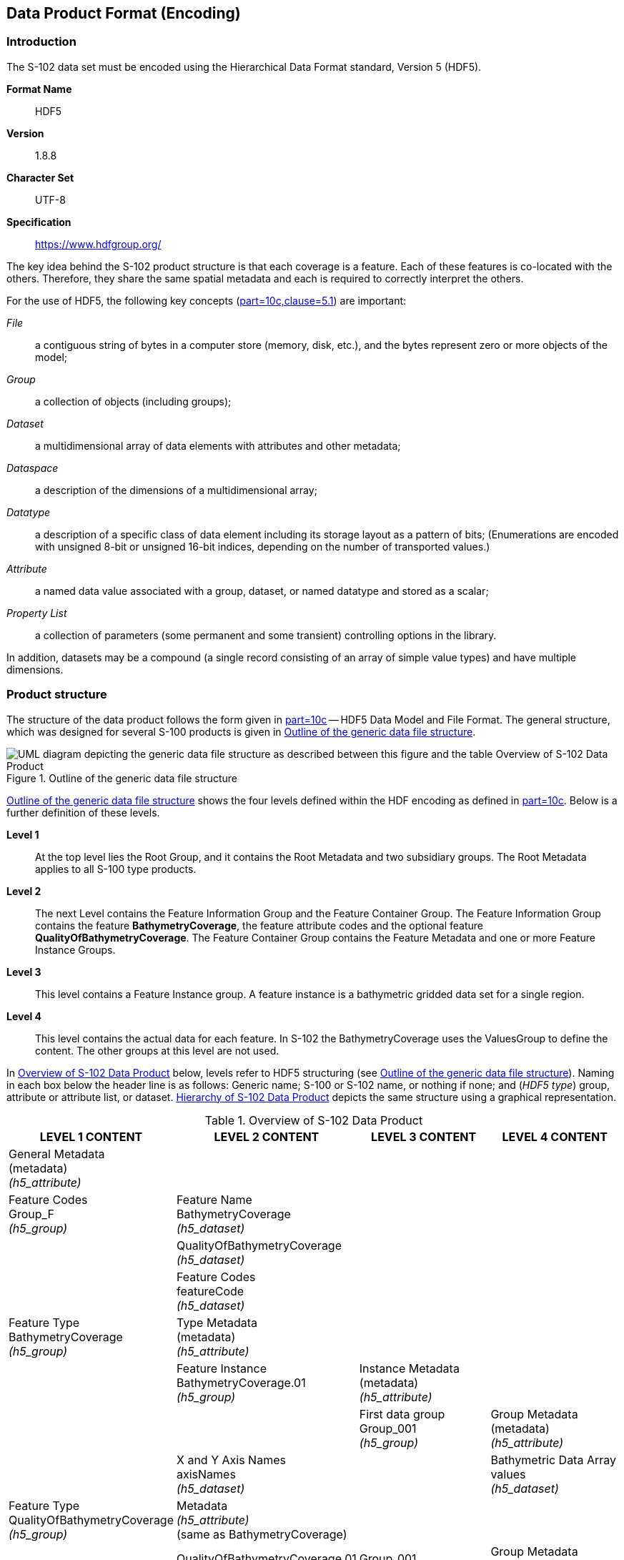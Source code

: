 
[[sec-data-product-format-encoding]]
== Data Product Format (Encoding)

=== Introduction
The S-102 data set must be encoded using the Hierarchical Data Format standard, Version 5 (HDF5).

*Format Name*:: HDF5

*Version*:: 1.8.8

*Character Set*:: UTF-8

*Specification*:: https://www.hdfgroup.org/

The key idea behind the S-102 product structure is that each coverage is a feature. Each of these features is co-located with the others. Therefore, they share the same spatial metadata and each is required to correctly interpret the others.

For the use of HDF5, the following key concepts (<<iho-s100,part=10c,clause=5.1>>) are important:

_File_:: a contiguous string of bytes in a computer store (memory, disk, etc.), and the bytes represent zero or more objects of the model;

_Group_:: a collection of objects (including groups);

_Dataset_:: a multidimensional array of data elements with attributes and other metadata;

_Dataspace_:: a description of the dimensions of a multidimensional array;

_Datatype_:: a description of a specific class of data element including its storage layout as a pattern of bits; (Enumerations are encoded with unsigned 8-bit or unsigned 16-bit indices, depending on the number of transported values.)

_Attribute_:: a named data value associated with a group, dataset, or named datatype and stored as a scalar;

_Property List_:: a collection of parameters (some permanent and some transient) controlling options in the library.

In addition, datasets may be a compound (a single record consisting of an array of simple value types) and have multiple dimensions.

[[subsec-product-structure]]
=== Product structure
The structure of the data product follows the form given in <<iho-s100,part=10c>> -- HDF5 Data Model and File Format. The general structure, which was designed for several S-100 products is given in <<fig-outline-of-the-generic-data-file-structure>>.

[[fig-outline-of-the-generic-data-file-structure]]
.Outline of the generic data file structure
image::../images/figure-outline-of-the-generic-data-file-structure.png[UML diagram depicting the generic data file structure as described between this figure and the table Overview of S-102 Data Product]

<<fig-outline-of-the-generic-data-file-structure>> shows the four levels defined within the HDF encoding as defined in <<iho-s100,part=10c>>. Below is a further definition of these levels.

*Level 1*:: At the top level lies the Root Group, and it contains the Root Metadata and two subsidiary groups. The Root Metadata applies to all S-100 type products.

*Level 2*:: The next Level contains the Feature Information Group and the Feature Container Group. The Feature Information Group contains the feature *BathymetryCoverage*, the feature attribute codes and the optional feature *QualityOfBathymetryCoverage*. The Feature Container Group contains the Feature Metadata and one or more Feature Instance Groups.

*Level 3*:: This level contains a Feature Instance group. A feature instance is a bathymetric gridded data set for a single region.

*Level 4*:: This level contains the actual data for each feature. In S-102 the BathymetryCoverage uses the ValuesGroup to define the content. The other groups at this level are not used.

In <<tab-overview-of-s102-data-product>> below, levels refer to HDF5 structuring (see <<fig-outline-of-the-generic-data-file-structure>>). Naming in each box below the header line is as follows: Generic name; S-100 or S-102 name, or nothing if none; and (_HDF5 type_) group, attribute or attribute list, or dataset. <<fig-hierarchy-of-s102-data-product>> depicts the same structure using a graphical representation.


[[tab-overview-of-s102-data-product]]
.Overview of S-102 Data Product
[cols="a,a,a,a",options="header"]
|===
|LEVEL 1 CONTENT |LEVEL 2 CONTENT |LEVEL 3 CONTENT |LEVEL 4 CONTENT

|General Metadata +
(metadata) +
_(h5_attribute)_
|
|
|

|Feature Codes +
Group_F +
_(h5_group)_
|Feature Name +
BathymetryCoverage +
_(h5_dataset)_
|
|

|
|QualityOfBathymetryCoverage +
_(h5_dataset)_
|
|

|
|Feature Codes +
featureCode +
_(h5_dataset)_
|
|

|Feature Type +
BathymetryCoverage +
_(h5_group)_
|Type Metadata +
(metadata) +
_(h5_attribute)_
|
|

|
|Feature Instance +
BathymetryCoverage.01 +
_(h5_group)_
|Instance Metadata +
(metadata) +
_(h5_attribute)_
|

|
|
|First data group +
Group_001 +
_(h5_group)_
|Group Metadata +
(metadata) +
_(h5_attribute)_

|
|X and Y Axis Names +
axisNames +
_(h5_dataset)_
|
|Bathymetric Data Array values +
_(h5_dataset)_

| Feature Type +
QualityOfBathymetryCoverage +
_(h5_group)_
|Metadata +
_(h5_attribute)_ +
(same as BathymetryCoverage)
|
|

|
|QualityOfBathymetryCoverage.01 +
_(h5_group)_
|Group_001 +
_(h5_group)_
|Group Metadata +
(metadata) +
_(h5_attribute)_

|
|
|
|Quality of Bathymetry Data Array +
values +
_(h5_dataset)_

|
|Feature Attribute Table +
_(h5_dataset)_
|
|

|===

[[fig-hierarchy-of-s102-data-product]]
.Hierarchy of S-102 Data Product
image::../images/figure-hierarchy-of-s102-data-product.png["Diagram depicting hierarchical structure of S-102 Data Product. Let the following block names be represented by letters. A=Group_F ; B=BathymetryCoverage ; C=QualityOfBathymetryCoverage ; D=BathymetryCoverage ; E=QualityOfBathymetryCoverage ; F=featureCode ; G=BathymetryCoverage.01 ; H=axisNames ; I=QualityOfBathymetryCoverage.01 ; J=featureAttributeTable ; K=Group_001 ; L=Group_001 ; M=values ; N=values. A, B, and C reside in Level 1. A connects to D, E, and F in Level 2. B connects to G and H in Level 2. C connects to I and J in Level 2. G connects to K in Level 3. I connects to L in Level 3. K connects to M in Level 4. L connects to N in Level 4."]

//I have struggled mightily with writing alt text for fig-hierarchy-of-s102-data-product. What is included is my best draft. Also considered was the following: "Three blocks reside at Level 1: Group_F, BathymetryCoverage, and QualityOfSurvey. Group_F spawns 3 blocks in Level 2 (each of which spawn no further blocks): BathymetryCoverage, QualityOfSurvey, and featureCode. BathymetryCoverage in Level 1 spawns 2 blocks in Level 2: BathymetryCoverage.01 and axisNames (which spawns no further blocks). QualityOfSurvey in Level 1 spawns 2 blocks in Level 2: QualityOfSurvey.01 and featureAttributeTable (which spawns no further blocks). BathymetryCoverage.01 spawns Group_001 in Level 3, which spawns values in Level 4. QualityOfSurvey.01 spawns Group_001 in Level 3, which spawns values in Level 4." (lhh comment 7 July 2023)

The following sections explain entries in <<tab-overview-of-s102-data-product>> in greater detail.

==== Root Group

The root group is required by HDF5. The S-100 HDF5 format (<<iho-s100,part=10c>>) attaches metadata attributes applicable to the whole dataset to this group. S-102 uses all the S-100 attributes except _geographicIdentifier_ and _metaFeatures_. The attributes used in S-102 are listed in <<tab-root-group-attributes>>, with specific requirements, if any, added in the Remarks column.

[[tab-root-group-attributes]]
.Root group attributes
[cols="<a,<a,<a,^a,<a,<a", options="header"]
|===

| No
| Name
| Camel Case
| Mult
| Data Type
| Remarks


| 1
| Product specification number and version
| productSpecification
^| 1
<| String
| <<iho-s100,part=10c,table=6>> +
Example: INT.IHO.S-102.3.0.0

| 2
| Time of data product issue
| issueTime
^| 0..1
<| String (Time format)
| <<iho-s100,part=1,table=2>> +
<<iho-s100,part=10c,table=1>>

| 3
| Issue date
| issueDate
^| 1
<| String (Date format)
| <<iho-s100,part=1,table=2>> +
<<iho-s100,part=10c,table=1>>

| 4
| Horizontal CRS
| horizontalCRS
^| 1
<| Integer +
32-bit
| The identifier (EPSG code) of the horizontal CRS as defined in <<horizontal-crs>> (see <<note2>>).

| 5
| Name of the horizontal CRS
| nameOfHorizontalCRS
^| 0..1
<| String
| Mandatory if _horizontalCRS_ = -1

| 6
| Type of the horizontal CRS
| typeOfHorizontalCRS
^| 0..1
<| Enumeration
| Mandatory if _horizontalCRS_ = -1 +
See <<iho-s100,part=10c,table=21>>.

| 7
| Horizontal coordinate system
| horizontalCS
^| 0..1
<| Integer +
32-bit
| Mandatory if _horizontalCRS_ = -1 +
Allowed values if _typeOfHorizontalCRS_ = 1 +
(Geodetic CRS 2D): +
*6422 (Lat, Lon -- degree) +
Allowed values if _typeOfHorizontalCRS_ = 2 +
(Projected CRS): +
*4400 (Easting, Northing -- metres) +
*4500 (Northing, Easting -- metres)

| 8
| Horizontal datum
| horizontalDatum
^| 0..1
<| Integer +
32-bit
| Mandatory if _horizontalCRS_ = -1 +
EPSG code or -1 if user defined

| 9
| Name of horizontal datum
| nameOfHorizontalDatum
^| 0..1
<| String
| Mandatory if _horizontalDatum_ = -1

| 10
| Prime meridian
| primeMeridian
^| 0..1
<| Integer +
32-bit
| Mandatory if _horizontalDatum_ = -1; +
EPSG Code

| 11
| Spheroid
| spheroid
^| 0..1
<| Integer +
32-bit
| Mandatory if _horizontalDatum_ = -1; +
EPSG Code

| 12
| Projection method
| projectionMethod
^| 0..1
<| Integer +
32-bit
| Mandatory if _typeOfHorizontalCRS_ = 2; +
EPSG Code +
See <<iho-s100,part=10c,table=24>>.

| 13
| Projection parameter 1
| projectionParameter1
^| 0..1
<| Float +
64-bit
| Only if _projectionMethod_ is used. +
See <<iho-s100,part=10c,table=24>>.

| 14
| Projection parameter 2
| projectionParameter2
^| 0..1
<| Float +
64-bit
| Only if _projectionMethod_ is used. +
See <<iho-s100,part=10c,table=24>>.

| 15
| Projection parameter 3
| projectionParameter3
^| 0..1
<| Float +
64-bit
| Only if _projectionMethod_ is used. +
See <<iho-s100,part=10c,table=24>>.

| 16
| Projection parameter 4
| projectionParameter4
^| 0..1
<| Float +
64-bit
| Only if _projectionMethod_ is used. +
See <<iho-s100,part=10c,table=24>>.

| 17
| Projection parameter 5
| projectionParameter5
^| 0..1
<| Float +
64-bit
| Only if _projectionMethod_ is used. +
See <<iho-s100,part=10c,table=24>>.

| 18
| False northing
| falseNorthing
^| 0..1
<| Float +
64-bit
| Only if _projectionMethod_ is used. +
To be applied to the coordinates at axis Northing. [m]

| 19
| False easting
| falseEasting
^| 0..1
<| Float +
64-bit
| Only if _projectionMethod_ is used. +
To be applied to the coordinates at axis Easting. [m]

| 20
| Epoch of realization
| epoch
^| 0..1
<| String
|

| 21a
.4+| Bounding box 
| westBoundLongitude
^| 1
<| Float +
32-bit
.4+| The values are in decimal degrees. +
If a projected CRS is used for the dataset, these values refer to those of the baseCRS underlying the projected CRS (see <<note3>>).

| 21b

| eastBoundLongitude
^| 1
<| Float +
32-bit

| 21c

| southBoundLatitude
^| 1
<| Float +
32-bit


| 21d

| northBoundLatitude
^| 1
<| Float +
32-bit


| 22
| Metadata
| metadata
^| 0..1
<| String
| Name of metadata file +
MD_<HDF5 data file base name>.XML (or .xml) ISO metadata +
(per <<iho-s100,part=10c,clause=12>> & <<iho-s100,part=8>>).

| 23
| Vertical coordinate system
| verticalCS
^| 1
<| Integer +
32-bit
| Mandatory in S-102. +
EPSG code; +

Allowed values: +
*6498 (Depth--metres--orientation down) +
*6499 (Height--metres--orientation up)

| 24
| Vertical coordinate base
| verticalCoordinateBase
^| 1
<| Enumeration
| Mandatory in S-102. +
The only allowed value is 2: _verticalDatum_ +
(see <<iho-s100,part=10c,table=22>>).

| 25
| Vertical datum reference
| verticalDatumReference
^| 1
<| Enumeration
| Mandatory in S-102. +
The only allowed value is 1: s100VerticalDatum +
(see <<iho-s100,part=10c,table=23>>).

| 26
| Vertical datum
| verticalDatum
^| 1
<| Integer +
unsigned +
16-bit
| Numeric code from IHO GI Registry +
_Vertical Datum_ attribute +
stem:[1-41] & stem:[43-46]

|===

[[note1]]
[NOTE]
====
The _productIdentifier_ ("S-102") and _version_ fields (X.X.X) of S100_ProductSpecification must be used.
====

[[note2]]
[NOTE]
====
The value _horizontalCRS_ specifies the horizontal Coordinate Reference System. At the time of writing, S-100 does not yet provide a mechanism for this value's definition within HDF5 encoding (such as an enumeration of horizontal CRSs). Consequently, this configuration causes a deviation from S-100. The horizontal datum is implicitly defined by this CRS because each horizontal CRS consists of a coordinate system and a datum. S-102 does not use "user defined" CRS as mentioned in <<iho-s100,part=10c,table=6>>.
====

//Tentative, TBD. If so-called “user defined crs” is also allowed in order to encode projection parameters in the HDF5 dataset, #s 5-19 from S-100 Table 10c-6 will have to be added to the table. (RM comment from 4Jan2023)
//Parameters 5-19 from S-100 Table 10c-6 have been provisionally added. Delete the sentence about S-102 not using “user-defined” CRS if S-102 will use “user-defined” CRS. (RM comment from 20Jan2023


[[note3]]
[NOTE]
====
The baseCRS is the geodetic CRS on which the projected CRS is based. In particular, the datum of the base CRS is also used for the derived CRS (see <<iho-s100,part=6,table=6>>).
====

==== Feature Codes (Group_F)
No attributes.

This group specifies the S-100 features to which the data applies, and consists of three components:

*featureCode* -- a 1-dimensional dataset with the featureCode(s) of the S-100 feature(s) contained in the data product. For S-102, the dataset has only two elements -- the string "*BathymetryCoverage*" and "*QualityOfBathymetryCoverage*" (without quotes). The entries in this dataset give the names of the other two components of Group_F.

*BathymetryCoverage* -- A 1-dimensional dataset that contains the standard definition of the bathymetry coverage feature class in terms of its attributes and their types, units of measure, etc. The datatype of its elements is the compound type described in <<iho-s100,part=10c,table=8>>.

*QualityOfBathymetryCoverage* -- A 1-dimensional dataset of the same datatype as the *BathymetryCoverage* dataset described above. This *QualityOfBathymetryCoverage* dataset contains the definition of the reference to metadata records. The reference is a single integer which identifies a metadata record in _featureAttributeTable_ (described in <<iho-s100,part=10c,clause=9.6.2>> and <<root-QualityOfBathymetryCoverage>>.

//QualityOfBathymetricData is defined in the GI Registry as “An area within which a uniform assessment of the quality of the bathymetric data exists.” That does not describe this dataset, which provides information at the level of individual cells. Recommend new type QualityOfSurveyCoverage or QualityOfBathymetryCoverage, defined as “A set of references to value records that provide localised information about depths, uncertainties, and survey metadata.” It can be proposed to the GI Registry after the S-102 team approves it. (RM comment 23Jan2023)

==== BathymetryCoverage and QualityOfBathymetryCoverage Tables (in Group_F)

BathymetryCoverage and QualityOfBathymetryCoverage are arrays of compound type elements, whose components are the 8 components specified in <<tab-sample-contents-of-the-BathymetryCoverage-and-QualityOfBathymetryCoverage-arrays>>.

[[tab-sample-contents-of-the-BathymetryCoverage-and-QualityOfBathymetryCoverage-arrays]]
.Sample contents of the BathymetryCoverage and QualityOfBathymetryCoverage arrays
//It is actually a 1-D array each of whose members is a compound value; Bathy Coverage has 2 elements and Q Of S Coverage 1 (RM comment 4Jan2023)

[cols="a,a,a,a,a",options="header"]
|===

| Name 
| Explanation 
2+| BathymetryCoverage
| QualityOfBathymetryCoverage

| 
| 
| S-100 Attribute 1 
| S-100 Attribute 2
| Attribute 1

|code
|Camel Case code of attribute as in Feature Catalogue
|depth
|uncertainty
|id

|name
|Long name as in Feature Catalogue
|depth
|uncertainty
|

|uom.name
|Units (uom.name from S-100 Feature Catalogue)
|metres
|metres
|(empty)
//TBC by project team review (RM comment 4Jan2023)

|fillValue
|Fill value (integer or float, string representation, for missing values)
|1000000
|1000000
|0

|datatype
|HDF5 datatype, as returned by H5Tget_class() function
|H5T_FLOAT
|H5T_FLOAT
|H5T_INTEGER

|lower
|Lower bound on value of attribute
|-12000
|0
|1

|upper
|Upper bound on value of attribute
|12000
|12000
|(empty)

|closure
|Open or Closed data interval. See S100_IntervalType in <<iho-s100,part=1>>.
|closedInterval
|gtLeInterval
|geSemiInterval
|===

[[note11]]
[NOTE]
====
The _uncertainty_ attribute of BathymetryCoverage may be omitted under certain conditions. See <<subsec-BathymetryCoverage-feature-instance-group-values-dataset>>.
====

According to <<iho-s100,part=10c,clause=9.5>>, "All the numeric values in the feature description dataset are string representations of numeric values; for example, "-9999.0" not the float value -9999.0."

While the sample contents are shown in the two attributes columns, these are actually rows in the BathymetryCoverage table. They are also each a single HDF5 compound type and represent a single HDF5 element in the table.

All cells shall be HDF5 variable length strings. The minimum and maximum values are stored in lower and upper columns. Variable length strings allow future proofing the format in the event editing is allowed or correcting these values is required.

==== Root BathymetryCoverage

[[tab-attributes-of-bathymetrycoverage-feature-container-group]]
[cols="<,<,<,^,<,<",options="header"]
.Attributes of *BathymetryCoverage* feature container group
|===
| No
| Name
| Camel Case
| Mult
| Data Type
| Remarks

| 1
| Data organization index
| dataCodingFormat
| 1
| Enumeration
| Value: 2

| 2
| Dimension
| dimension
| 1
| Integer +
unsigned +
8-bit
| Value: 2

| 3
| Common point rule
| commonPointRule
| 1
| Enumeration
| Value: 2 (low) + 
see <<iho-s100,part=8,table=11>>.

| 4
| Horizontal position uncertainty
| horizontalPositionUncertainty
| 1
| Float +
32-bit
| Value: -1.0 (if unknown or not available)

| 5
| Vertical position uncertainty
| verticalUncertainty
| 1
| Float +
32-bit
| Value: -1.0 (if unknown or not available)

| 6
| Number of feature instances
| numInstances
| 1
| Integer +
unsigned +
8-bit
| Value: 1

| 7a
.2+| Sequencing rule
| sequencingRule.type
^| 1
| Enumeration
| Value: 1 (linear) +
see <<iho-s100,part=8,table=12>>.

| 7b

| sequencingRule.scanDirection
^| 1
| String
| Value: <axisNames entry> (comma-separated). + 
For example, "latitude,longitude". Reverse scan direction along an axis is indicated by prefixing a '-' sign to the axis name. See <<scanDirection>>

| 8
| Interpolation type
| interpolationType
| 1
| Enumeration
| Value: 1 (nearestneighbor). See <<iho-s100,part=8,table=13>>

| 9
| Offset of data point in cell
| dataOffsetCode
| 1
| Enumeration
| Value: 5 barycenter (centroid) of cell. See <<iho-s100,part=10c,table=10>>

|===

==== Feature Instance group -- BathymetryCoverage.01
Per <<iho-s100,part=10c,clause=9.7>> and <<iho-s100,part=10c,table=12>>: Attributes of feature instance groups

[[tab-attributes-of-bathymetrycoverage-feature-instance-group]]
[cols="<,<,<,^,<,<",options="header"]
.Attributes of *BathymetryCoverage* feature instance group
|===
| No
| Name
| Camel Case
| Mult
| Data Type
| Remarks

| 1a
.4+| Bounding box
| westBoundLongitude
^| 1
<| Float +
32-bit
.4+| Coordinates should refer to the previously defined Coordinate Reference System.

| 1b
| eastBoundLongitude
^| 1
<| Float +
32-bit

| 1c
| southBoundLatitude
^| 1
<| Float +
32-bit

| 1d
| northBoundLatitude
^| 1
<| Float +
32-bit

| 2
| Number of groups
| numGRP
^| 1
<| Integer +
unsigned +
8-bit
| The number of data values groups contained in this instance group. +
Value: 1

| 3
| Longitude of grid origin
| gridOriginLongitude
^| 1
<| Float +
64-bit
| Longitude or easting of grid origin. +
Unit: (to correspond with previously defined Coordinate Reference System)

| 4
| Latitude of grid origin
| gridOriginLatitude
^| 1
<| Float +
64-bit
| Latitude or northing of grid origin. +
Unit: (to correspond with previously defined Coordinate Reference System)

| 5
| Grid spacing, longitude
| gridSpacingLongitudinal
^| 1
<| Float +
64-bit
| Cell size in x dimension.

| 6
| Grid spacing, latitude
| gridSpacingLatitudinal
^| 1
<| Float +
64-bit
| Cell size in y dimension.

| 7
| Number of points, longitude
| numPointsLongitudinal
^| 1
<| Integer +
unsigned +
32-bit
| Number of points in x dimension.

| 8
| Number of points, latitude
| numPointsLatitudinal
^| 1
<| Integer +
unsigned +
32-bit
| Number of points in y dimension.

| 9
| Start sequence
| startSequence
^| 1
<| String
| Grid coordinates of the grid point to which the first in the sequence of values is to be assigned. +
The choice of a valid point for the start sequence is determined by the sequencing rule. +
Format: n, n +
Example: "0,0" (without quotes)
|===

The _gridOriginLongitude_, _gridOriginLatitude_, _gridSpacingLongitudinal_, and _gridSpacingLatitudinal_ attributes should be in the same geographic units as the bounding box. Note that this practice deviates from S-100 where it indicates that this value should be in Arc Degrees.

_numPointsLongitude_ and _numPointsLatitude_ must contain the number of cells in the x and y dimensions of the values table.

==== The values group -- Group_001
This group contains the following additional attributes. The mandatory attributes depend on the _dataCodingFormat_ used and can be taken from <<iho-s100,part=10c,table=19>>. These attributes are not defined by <<iho-s100,part=10c>>. They are an extension of this Product Specification.

[[tab-attributes-of-values-group]]
.Attributes of values group
[cols="<,<,<,^,<,<",options="header"]
|===
| No
| Name
| Camel Case
| Mult
| Data Type
| Remarks

| 1
| minimum Depth
| minimumDepth
| 1
| Float +
32-bit
| The minimum depth value in the values dataset(s) of this group

| 2
| maximum Depth
| maximumDepth
| 1
| Float +
32-bit
| The maximum depth value in the values dataset(s) of this group

| 3
| minimum Uncertainty
| minimumUncertainty
| 1
| Float +
32-bit
| The minimum uncertainty value in the values dataset(s) of this group. If no uncertainty values are in the dataset(s) the value must be the fillValue

| 4
| maximum Uncertainty
| maximumUncertainty
| 1
| Float +
32-bit
| The maximum uncertainty value in the values dataset(s) of this group. If no uncertainty values are in the dataset(s) the value must be the fillValue
|===

The group contains an HDF5 dataset named values containing the bathymetric gridded data.

[[subsec-BathymetryCoverage-feature-instance-group-values-dataset]]
==== BathymetryCoverage feature instance group -- values dataset

This dataset contains the compound data arrays containing bathymetric gridded data. These components are explained below.

For bathymetric gridded data, the dataset includes a two-dimensional array containing always the depth and under certain conditions uncertainty data. These dimensions are defined by _numPointsLongitudinal_ and _numPointsLatitudinal_. By knowing the grid origin and the grid spacing, the position of every grid point and grid cell can be simply computed. 

If the _uncertainty_ for each grid cell is equal, it is not necessary to store it at each cell in the grid. The uniqueness of the uncertainty results from the equality of the attributes _minimumUncertainty_ and _maximumUncertainty_ of Group_001 of the BathymetryCoverage (see <<tab-attributes-of-values-group>> No. 3 & 4). If the uncertainty values at the grid cells are omitted, it must be ensured that the entry of the _uncertainty_ of the BathymetryCoverage in the Group_F is also omitted (see <<tab-sample-contents-of-the-BathymetryCoverage-and-QualityOfBathymetryCoverage-arrays>>). This type of storage technique can reduce the amount of memory required for the uncertainty without loss of information. The uncertainty of each grid cell can be immediately obtained from the _minimumUncertainty_ or _maximumUncertainty_ attributes of Group_001 of the BathymetryCoverage.

If the _uncertainty_ is not the same for each grid cell, it must be stored at each cell in the grid. For unknown or unused uncertainty data, it must be filled with the _fillValue_ specified in the Group_F feature information dataset.

The grid cell values are stored in two-dimensional arrays with a prescribed number of columns (_numCOL_) and rows (_numROW_). This grid is defined as a regular grid (_dataCodingFormat_ = 2); therefore, the _depth_ and _uncertainty_ values will be for each cell in the grid. The data type of the array values is a compound with one or two members.

[[root-QualityOfBathymetryCoverage]]
==== Root QualityOfBathymetryCoverage

The QualityOfBathymetryCoverage container group has the same metadata attributes as BathymetryCoverage container group (see <<tab-attributes-of-bathymetrycoverage-feature-container-group>>). The values of the attributes must also be the same as the BathymetryCoverage container group. An exception is the attribute _dataCodingFormat_, which must be '9.'

The QualityOfBathymetryCoverage container group contains an additional 1-dimensional array named featureAttributeTable (<<iho-s100,part=10c,table=9>>; <<iho-s100,part=10c,clause=9.6.2>>). This dataset is mandatory within the QualityOfBathymetryCoverage group. Each element of this array is a metadata record of HDF5 compound type. The fields are described in <<tab-elements-of-featureAttributeTable-compound-datatype>> below.

//(1) Are these fields mandatory? (2) Can producers add other fields like surveyType and line spacing? (RM comment 4Jan2023)
//All optional except id. Producers should not add other fields. (RM comment 23Jan2023)

[[tab-elements-of-featureAttributeTable-compound-datatype]]
.Elements of featureAttributeTable compound datatype
[cols="<,<,<,^,<,<",options="header"]
|===

| No
| Attribute
| Description
| Mult
| Data Type
| Remarks

| 1
| id
| Metadata record identifier
| 1
| Integer +
unsigned +
32-bit
| Each record must have a unique identifier.

| 2
| dataAssessment
| The categorization of the assessment level of bathymetric data for an area.
| 0..1
| Integer +
unsigned +
8-bit
| *1: Assessed +
*2: Unassessed +
*3: Oceanic

| 3
| featuresDetected.leastDepthOfDetectedFeaturesMeasured
| Expression stating if the least depth of detected features in an area was measured.
| 0..1
| Integer +
unsigned +
8-bit
| Boolean, Values: +
*1 (TRUE) +
*0 (FALSE). +
See <<subsec-note4>>.

| 4
| featuresDetected.significantFeaturesDetected
| A statement expressing if significant features have or have not been detected in the course of a survey.
| 0..1
| Integer +
unsigned +
8-bit
| Boolean, Values: +
*1 (TRUE) +
*0 (FALSE). +
See <<subsec-note5>>.

| 5
| featuresDetected.sizeOfFeaturesDetected
| The size of detected bathymetric features in an area.
| 0..1
| Float +
32-bit
| See <<subsec-note6>> and <<subsec-note7>>.

| 6
| featureSizeVar
//editorial note:: PT11: new in the IHO registry
| Percentage of depth that a feature of such size could be detected.
| 0..1
| Float +
32-bit
| Set to zero if the feature size does not scale with depth. +
See <<subsec-note6>> and <<subsec-note7>>.

| 7
| fullSeafloorCoverageAchieved
| Expression stating if full seafloor coverage has been achieved in the area by hydrographic surveys.
| 0..1
| Integer +
unsigned +
8-bit
| Boolean, Values: +
*1 (TRUE) +
*0 (FALSE). +
See <<subsec-note8>>.

| 8
| bathyCoverage
//editorial note:: PT11: new in the IHO registry
| Flag for grid cells populated by interpolation.
| 0..1
| Integer +
unsigned +
8-bit
| Boolean, Values: +
*1 (TRUE) +
*0 (FALSE). +
See <<subsec-note9>>.

| 9
| zoneOfConfidence.horizontalPositionUncertainty.uncertaintyFixed
| The best estimate of the fixed horizontal or vertical accuracy component for positions, depths, heights, vertical distances, and vertical clearances.
| 0..1
| Float +
32-bit
|

| 10
| zoneOfConfidence.horizontalPositionUncertainty.uncertaintyVariableFactor
| The factor to be applied to the variable component of an uncertainty equation so as to provide the best estimate of the variable horizontal or vertical accuracy component for positions, depths, heights, vertical distances, and vertical clearances.
| 0..1
| Float +
32-bit
|

| 11
| surveyDateRange.dateStart
| The start date of the period of the hydrographic survey.
| 0..1
| Date
| ISO 8602:2004 date format. +
Complete or truncated date, +
see <<iho-s100,part=1,table=2>>.

| 12
| surveyDateRange.dateEnd
| The end date of the period of the hydrographic survey.
| 0..1
| Date
| ISO 8602:2004 date format. +
Complete or truncated date, +
see <<iho-s100,part=1,table=2>>.

| 13
| sourceSurveyID
| The survey filename or ID.
| 0..1
| String
|

| 14
| surveyAuthority
| The authority which was responsible for the survey.
| 0..1
| String
|

| 15
| bathymetricUncertaintyType
| An estimate of the magnitude of the difference between true and estimated bathymetric depth, after all appropriate corrections are made.
| 0..1
| Enumeration
| See <<tab-codes-defining-how-bathy-depth-uncertainty-determined>>. +
See <<subsec-note10>>.

|===

[[subsec-note4]]
[NOTE]
====
A feature in this context is any object, whether manmade or not, projecting above the sea floor, which may be a danger for surface navigation <<iho-s44>>. Least depth of detected features measured does not describe the least depth of features that were actually detected during a hydrographic survey, but the ability of the survey to detect the least depth of features with a maximum uncertainty as defined in <<iho-s44>>.
====

[[subsec-note5]]
[NOTE]
====
A feature in this context is any object, whether manmade or not, projecting above the sea floor, which may be a danger for surface navigation <<iho-s44>>. Significant features detected does not describe if significant features were actually detected during a hydrographic survey, but whether the survey had the capacity to detect significant features.
====

[[subsec-note6]]
[NOTE]
====
The role of the attribute, _featureSizeVar_ is described in <<qualityAndSourceMetadata>>. The expectation is that _featureSizeVar_ will be set to zero if the feature size does not scale with depth. As with _featureSize_, _featureSizeVar_ should be ignored if _significantFeatures_ is False.
====

[[subsec-note7]]
[NOTE]
====
When both _featureSize_ and _featureSizeVar_ are present, the greater of the two should be considered valid.
====

[[subsec-note8]]
[NOTE]
====
Full seafloor coverage achieved applies to both the spatial completeness of feature detection and to the spatial completeness of the measurement of the regular seafloor. The former is further specified by the complex attribute features detected; the latter by the attributes depth range maximum value and depth range minimum value.
====

[[subsec-note9]]
[NOTE]
====
The attribute _bathyCoverage_ is especially useful in side-scan surveys which are characterized by gaps in bathymetric observations with full coverage side-scan imagery (interpolated gapes between bathymetry coverage in this situation would show _fullCoverage_ = True and _bathyCoverage_ = False). If _fullCoverage_ = False, _bathyCoverage_ must also equal False, such as gaps between single beam echosounder data without correlating side-scan sonar coverage.
====

[[subsec-note10]]
[NOTE]
====
Names and listed values which are not currently defined in the IHO GI Registry are subject to change upon acceptance in the Registry.
====

[[tab-codes-defining-how-bathy-depth-uncertainty-determined]]
.Codes defining how uncertainty of bathymetric depth was determined
[cols="<,<,<,<,<",options="header"]
|===

| Role Name
| Name
| Description
| Code
| Remarks

| Enumeration
| S102_BatymetricUncertaintyType
| An estimate of the magnitude of the difference between true and estimated bathymetric depth, after all appropriate corrections are made.
| -
| 

| Value
| rawStandardDeviation
| Raw standard deviations of soundings that contributed to the grid cell.
| 1
| -


| Value
| cUBEStandardDeviation
| Standard deviation of soundings captured by a CUBE hypothesis (that is, CUBE's standard output of uncertainty).
| 2
| -


| Value
| productUncertainty
| The greater of (1) standard deviation of the soundings contributing to the depth solution or, (2) the _a priori_ computed uncertainty estimate (that is, modelled Total Vertical Uncertainty).
| 3
| -


| Value
| historicalStandardDeviation
| Estimated standard deviation based on historical/archive data.
| 4
| -


| Value
| (fill value representing "unknown")
| (fill value when the uncertainty is an unknown layer type)
| 0
| This is a "fill value" and will not be in the feature catalogue.

|===

==== Instance group QualityOfBathymetryCoverage.01
The QualityOfBathymetryCoverage.01 instance group has the same metadata attributes as BathymetryCoverage.01 instance group (see <<tab-attributes-of-bathymetrycoverage-feature-instance-group>>). The values of the attributes must also be the same as the BathymetryCoverage instance group.

==== Values group for QualityOfBathymetryCoverage
The values group for QualityOfBathymetryCoverage contains no metadata attributes and a single dataset named values, which is described in <<subsec-values-dataset-for-QualityOfBathymetryCoverage>>.

[[subsec-values-dataset-for-QualityOfBathymetryCoverage]]
==== Values dataset for QualityOfBathymetryCoverage
The values dataset for QualityOfBathymetryCoverage is a single two-dimensional array of unsigned integers (the same datatype and size as the “id” field in featureAttributeTable — <<tab-attributes-of-values-group>>). The array must have the same dimensions as the values dataset in the BathymetryCoverage feature instance (<<subsec-BathymetryCoverage-feature-instance-group-values-dataset>>).

Each cell in this values dataset must be populated with a value that is one of the record identifiers in the featureAttributeTable dataset or with the fill value 0 (zero).

==== Mandatory Naming Conventions

The following group and attribute names are mandatory in S-100:

* Group_F
* featureCode
* (for S-102)
** *BathymetryCoverage*
** axisNames
** *BathymetryCoverage.01*
** *QualityOfBathymetryCoverage.01*
** featureAttributeTable
** Group_nnn
